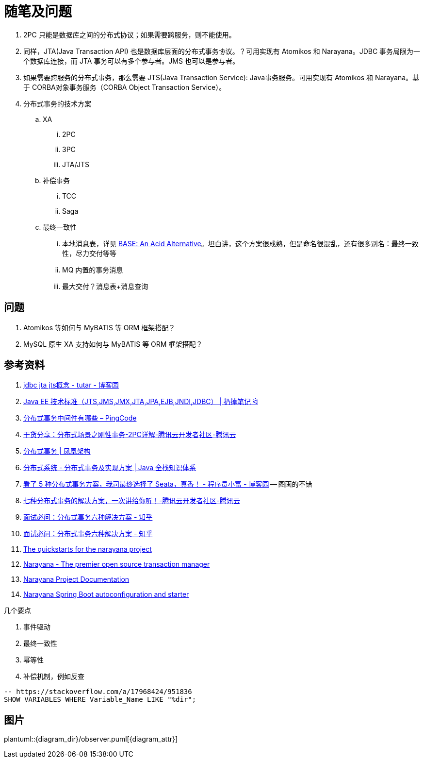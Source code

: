 [#note-and-questions]
= 随笔及问题

. 2PC 只能是数据库之间的分布式协议；如果需要跨服务，则不能使用。
. 同样，JTA(Java Transaction API) 也是数据库层面的分布式事务协议。？可用实现有 Atomikos 和 Narayana。JDBC 事务局限为一个数据库连接，而 JTA 事务可以有多个参与者。JMS 也可以是参与者。
. 如果需要跨服务的分布式事务，那么需要 JTS(Java Transaction Service): Java事务服务。可用实现有 Atomikos 和 Narayana。基于 CORBA对象事务服务（CORBA Object Transaction Service）。
. 分布式事务的技术方案
.. XA
... 2PC
... 3PC
... JTA/JTS
.. 补偿事务
... TCC
... Saga
.. 最终一致性
... 本地消息表，详见 https://queue.acm.org/detail.cfm?id=1394128[BASE: An Acid Alternative^]。坦白讲，这个方案很成熟，但是命名很混乱，还有很多别名：最终一致性，尽力交付等等
... MQ 内置的事务消息
... 最大交付？消息表+消息查询

== 问题

. Atomikos 等如何与 MyBATIS 等 ORM 框架搭配？
. MySQL 原生 XA 支持如何与 MyBATIS 等 ORM 框架搭配？

== 参考资料

. https://www.cnblogs.com/tutar/p/4150603.html[jdbc jta jts概念 - tutar - 博客园^]
. https://whatsrtos.github.io/Java/JavaEE-%E6%8A%80%E6%9C%AF%E6%A0%87%E5%87%86/[Java EE 技术标准（JTS,JMS,JMX,JTA,JPA,EJB,JNDI,JDBC） | 扔掉笔记 ᐛ^]
. https://docs.pingcode.com/ask/96065.html[分布式事务中间件有哪些 – PingCode^]
. https://cloud.tencent.com/developer/article/1630651[干货分享：分布式场景之刚性事务-2PC详解-腾讯云开发者社区-腾讯云^]
. https://icyfenix.cn/architect-perspective/general-architecture/transaction/distributed.html[分布式事务 | 凤凰架构^]
. https://pdai.tech/md/arch/arch-z-transection.html[分布式系统 - 分布式事务及实现方案 | Java 全栈知识体系^]
. https://www.cnblogs.com/chengxy-nds/p/14046856.html[看了 5 种分布式事务方案，我司最终选择了 Seata，真香！ - 程序员小富 - 博客园^] -- 图画的不错
. https://cloud.tencent.com/developer/article/1806989[七种分布式事务的解决方案，一次讲给你听！-腾讯云开发者社区-腾讯云^]
. https://zhuanlan.zhihu.com/p/183753774[面试必问：分布式事务六种解决方案 - 知乎^]
. https://zhuanlan.zhihu.com/p/183753774[面试必问：分布式事务六种解决方案 - 知乎^]
. https://github.com/jbosstm/quickstart[The quickstarts for the narayana project]
. https://www.narayana.io/[Narayana - The premier open source transaction manager^]
. https://www.narayana.io//docs/project/index.html[Narayana Project Documentation^]
. https://github.com/snowdrop/narayana-spring-boot[Narayana Spring Boot autoconfiguration and starter^]

几个要点

. 事件驱动
. 最终一致性
. 幂等性
. 补偿机制，例如反查


[{sql_src_attr}]
----
-- https://stackoverflow.com/a/17968424/951836
SHOW VARIABLES WHERE Variable_Name LIKE "%dir";
----

// 行内高亮： `java`。
//
// == 代码高亮
//
// [{java_src_attr}]
// ----
// // include::{src_core_dir}/anno/EnableKuafu.java[]
// ----
//
// == Tab 页
//
// [tabs]
// ====
// Tab A:: Contents of Tab A.
//
// Tab B::
// +
// Contents of Tab B.
//
// Tab C::
// +
// --
// Contents of Tab C.
//
// Contains more than one block.
// --
//
// Tab D::
// +
// --
// [{java_src_attr}]
// ----
// public class Test {
//     public static void main(String[] args) {
//         System.out.println("Hello");
//     }
// }
// ----
// --
// ====
//
// === 嵌套 Tab 页
//
// // https://github.com/asciidoctor/asciidoctor-tabs
//
// [tabs]
// ======
// Tab A::
// +
// Selecting Tab A reveals a tabset with Tab Y and Tab Z.
// +
// [tabs]
// ====
// Tab Y:: Contents of Tab Y, nested inside Tab A.
// Tab Z:: Contents of Tab Z, nested inside Tab A.
// ====
//
// Tab B:: Just text.
// ======
//
== 图片
//
// === 外部图片
//
plantuml::{diagram_dir}/observer.puml[{diagram_attr}]
//
// // 查看支持字体
// //[plantuml, {diagram_attr}]
// //....
// //@startuml
// //listfonts This is a test. 这是一个测试。這是一個測試。
// //@enduml
// //....
//
// === 序列图
//
// seqdiag::{diagram_dir}/seq.diag[{diagram_attr}]
//
// === 文内图片
//
// [plantuml, {diagram_attr}]
// ....
// @startuml
// title "**装饰模式**"
//
// abstract class Component {
//   + {abstract} operation() :void
// }
// note right: Component 是定义一个对象接口，\n可以给这些对象动态地添加职责。
//
// class ConcreteComponent {
//   + operation() :void
// }
// note "ConcreteComponent 是定义了\n一个具体的对象，也可以给这个\n对象添加一些职责。" as ccn
// ccn .. ConcreteComponent
//
// abstract class Decorator {
//   - component :Component
//   + {abstract} operation() :void
// }
// note "Decorator，装饰抽象类，\n继承了 Component，从外类\n来扩展 Component 的功能，\n但对于 Component 来说，\n是无需知道 Decorator 的存在的。" as dn
// Decorator .. dn
//
// class ConcreteDecoratorA {
//   + operation() :void
// }
//
// class ConcreteDecoratorB {
//   + operation() :void
//   - addBehavior() :void
// }
// note "ConcreteDecorator 就是具体的装饰对象，\n起到给 Component 添加职责的功能。" as cdn
// 'cdn .. ConcreteDecoratorA
// 'cdn .. ConcreteDecoratorB
// ConcreteDecoratorA .. cdn
// ConcreteDecoratorB .. cdn
//
// Decorator "-component" o-- Component
//
// Component <|-- ConcreteComponent
// Component <|-- Decorator
// Decorator <|-- ConcreteDecoratorA
// Decorator <|-- ConcreteDecoratorB
//
// footer D瓜哥 · https://www.diguage.com · 出品
// @enduml
// ....
